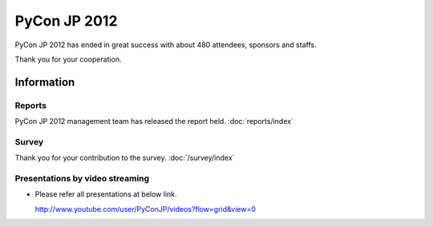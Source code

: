 .. PyCon JP 2012 documentation master file, created by
   sphinx-quickstart on Thu Apr  5 20:23:08 2012.
   You can adapt this file completely to your liking, but it should at least
   contain the root `toctree` directive.

===========================================
PyCon JP 2012
===========================================

PyCon JP 2012 has ended in great success with about 480 attendees, sponsors and staffs.

Thank you for your cooperation.


Information
===========

.. 開催報告について
.. ----------------
.. 
.. 運営による各種開催報告のページを公開しました。
.. 
.. 詳しくは :doc:`こちら <reports/index>` から

Reports
----------------

PyCon JP 2012 management team has released the report held.
:doc:`reports/index`


.. アンケートご記入お願いします
.. ----------------------------
.. 
.. Page: :doc:`survey/index`


Survey
---------

Thank you for your contribution to the survey.
:doc:`/survey/index`


.. 講演内容を動画配信しています
.. -------------------------------------------
.. 
.. .. raw:: html
.. 
..    <iframe width="560" height="315" src="http://www.youtube.com/embed/EDlFk1hc8kc" frameborder="0" allowfullscreen></iframe>
.. 
.. 
.. * 各講演は以下のURLで参照して下さい。なお一部配信していない動画があります。
.. 
..   http://www.youtube.com/user/PyConJP/videos?flow=grid&view=0


Presentations by video streaming
-------------------------------------

.. raw:: html

   <iframe width="560" height="315" src="http://www.youtube.com/embed/EDlFk1hc8kc" frameborder="0" allowfullscreen></iframe>


* Please refer all presentations at below link.

  http://www.youtube.com/user/PyConJP/videos?flow=grid&view=0



.. キーノートスピーカー - 小飼弾氏
.. -------------------------------
.. 
.. 二人目の :doc:`キーノートスピーカー </program/keynote>` が `小飼弾のアルファギークに逢ってきた `_ などの著書や Perl Monger として有名な `小飼弾 <http://twitter.com/dankogai>`_ 氏に決定しました。
.. 
.. Keynote Speaker - Dan Kogai
.. ------------------------------------- 
.. 
.. We are proud to announce that our second :doc:`keynote speaker <program/keynote>` is
.. Dan Kogai (`@dankogai <http://twitter.com/dankogai>`_). Dan is a well known `author <http://gihyo.jp/book/2008/978-4-7741-3452-9>`_,
.. `blogger <http://blog.livedoor.jp/dankogai/>`_, and perlmonger in Japan. You can learn more about him at his `english homepage <http://www.dan.co.jp/~dankogai/>`_.
.. 
.. PyCon JP 2012 registration open
.. ----------------------------------
.. 
.. Registration for PyCon JP 2012 has begun.
.. 
.. See the :doc:`participants registration <registration/index>` page for details.
.. 
.. 
.. Call for Proposals closed
.. ------------------------------

.. The PyCon JP call for proposals has closed on July 1, 2012.

.. Thank you for submitting your proposals.

.. We will announce the results once we have finished reviewing all of the submissions.
.. 
.. Patron Sponsor Registration
.. ---------------------------
.. 
.. We have begun accepting applications for patron sponsors from individuals and
.. startups.
.. 
.. Please see the :doc:`Patron Sponsor <sponsor/patron>` page for more details.
.. 
.. 
.. Keynote Speaker - Armin Ronacher
.. --------------------------------
.. Armin Ronacher(`@mitsuhiko <https://twitter.com/#!/mitsuhiko>`_) will come to Japan as the :doc:`/en/program/keynote` for PyCon JP.
.. 
.. 
.. CFP Open!
.. ---------

.. The call for talk proposals for PyCon JP 2012 is now open!

.. We look forward to your proposals!

.. Click :doc:`here <cfp>` for details.
.. 
.. 
.. Sponsors Wanted
.. ---------------
.. 
.. We are looking for PyCon JP sponsors!
.. 
.. Please see the :doc:`sponsorship <sponsor>` page for details on how to become a sponsor.
